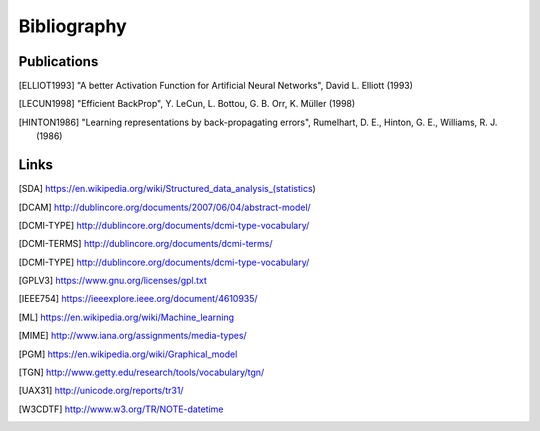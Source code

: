 Bibliography
============

Publications
------------

.. [ELLIOT1993] "A better Activation Function for Artificial Neural Networks",
    David L. Elliott (1993)
.. [LECUN1998] "Efficient BackProp", Y. LeCun, L. Bottou, G. B. Orr, K. Müller
    (1998)
.. [HINTON1986] "Learning representations by back-propagating errors",
    Rumelhart, D. E., Hinton, G. E., Williams, R. J. (1986)

Links
-----

.. [SDA] https://en.wikipedia.org/wiki/Structured_data_analysis_(statistics)
.. [DCAM] http://dublincore.org/documents/2007/06/04/abstract-model/
.. [DCMI-TYPE] http://dublincore.org/documents/dcmi-type-vocabulary/
.. [DCMI-TERMS] http://dublincore.org/documents/dcmi-terms/
.. [DCMI-TYPE] http://dublincore.org/documents/dcmi-type-vocabulary/
.. [GPLV3] https://www.gnu.org/licenses/gpl.txt
.. [ISO 8601] https://https://www.iso.org/iso-8601-date-and-time-format
.. [IEEE754] https://ieeexplore.ieee.org/document/4610935/
.. [ML] https://en.wikipedia.org/wiki/Machine_learning
.. [MIME] http://www.iana.org/assignments/media-types/
.. [PGM] https://en.wikipedia.org/wiki/Graphical_model
.. [TGN] http://www.getty.edu/research/tools/vocabulary/tgn/
.. [UAX31] http://unicode.org/reports/tr31/
.. [W3CDTF] http://www.w3.org/TR/NOTE-datetime

